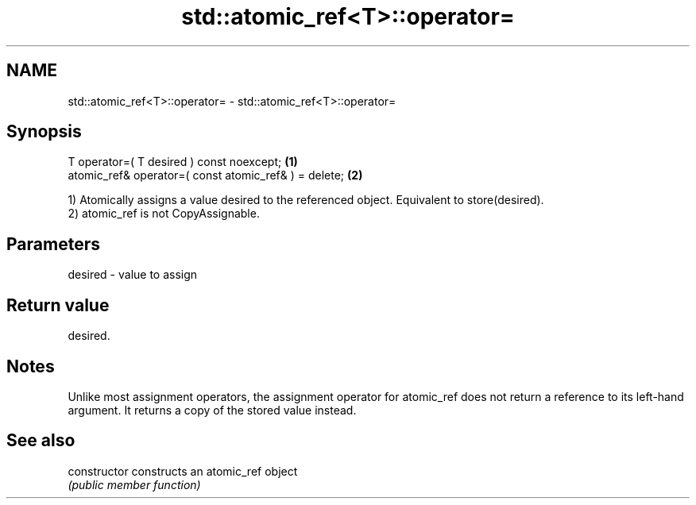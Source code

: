 .TH std::atomic_ref<T>::operator= 3 "2020.03.24" "http://cppreference.com" "C++ Standard Libary"
.SH NAME
std::atomic_ref<T>::operator= \- std::atomic_ref<T>::operator=

.SH Synopsis
   T operator=( T desired ) const noexcept;             \fB(1)\fP
   atomic_ref& operator=( const atomic_ref& ) = delete; \fB(2)\fP

   1) Atomically assigns a value desired to the referenced object. Equivalent to store(desired).
   2) atomic_ref is not CopyAssignable.

.SH Parameters

   desired - value to assign

.SH Return value

   desired.

.SH Notes

   Unlike most assignment operators, the assignment operator for atomic_ref does not return a reference to its left-hand argument. It returns a copy of the stored value instead.

.SH See also

   constructor   constructs an atomic_ref object
                 \fI(public member function)\fP
